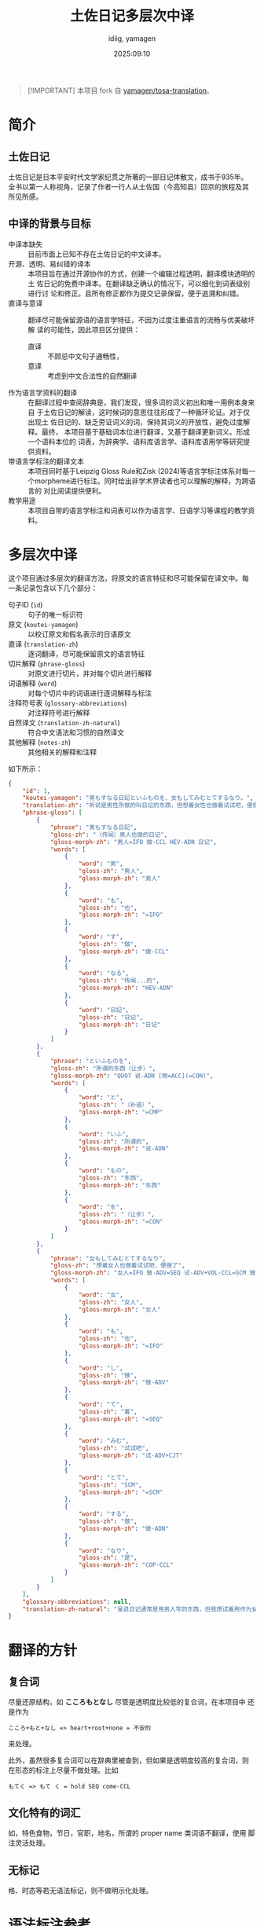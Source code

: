 #+title: 土佐日记多层次中译
#+author:  idiig, yamagen
#+date: 2025:09:10

[[https://doi.org/10.5281/zenodo.15563257][file:https://zenodo.org/badge/DOI/10.5281/zenodo.15563257.svg]]

#+begin_quote
[!IMPORTANT]
本项目 fork 自 [[https://github.com/yamagen/tosa-translation][yamagen/tosa-translation]]。
#+end_quote

* 简介
** 土佐日记
土佐日记是日本平安时代文学家纪贯之所著的一部日记体散文，成书于935年。
全书以第一人称视角，记录了作者一行人从土佐国（今高知县）回京的旅程及其
所见所感。
** 中译的背景与目标
- 中译本缺失 ::
  目前市面上已知不存在土佐日记的中文译本。
- 开源、透明、易纠错的译本 ::
  本项目旨在通过开源协作的方式，创建一个编辑过程透明，翻译模块透明的土
  佐日记的免费中译本。在翻译缺乏确认的情况下，可以细化到词表级别进行讨
  论和修正。且所有修正都作为提交记录保留，便于追溯和纠错。
- 直译与意译 ::
  翻译尽可能保留源语的语言学特征，不因为过度注重语言的流畅与优美破坏解
  读的可能性，因此项目区分提供：
  + 直译 :: 不顾忌中文句子通畅性，
  + 意译 :: 考虑到中文合法性的自然翻译
- 作为语言学资料的翻译 ::
  在翻译过程中查阅辞典是，我们发现，很多词的词义初出和唯一用例本身来自
  于土佐日记的解读，这时候词的意思往往形成了一种循环论证。对于仅出现土
  佐日记的、缺乏旁证词义的词，保持其词义的开放性，避免过度解释。最终，
  本项目基于基础词本位进行翻译，又基于翻译更新词义。形成一个语料本位的
  词表，为辞典学、语料库语言学、语料库语用学等研究提供资料。
- 带语言学标注的翻译文本 ::
  本项目同时基于Leipzig Gloss Rule和Zisk (2024)等语言学标注体系对每一
  个morpheme进行标注。同时给出非学术界读者也可以理解的解释，为跨语言的
  对比阅读提供便利。
- 教学用途 ::
  本项目自带的语言学标注和词表可以作为语言学、日语学习等课程的教学资料。
* 多层次中译
这个项目通过多层次的翻译方法，将原文的语言特征和尽可能保留在译文中。每
一条记录包含以下几个部分：
- 句子ID (=id=) :: 句子的唯一标识符
- 原文 (=koutei-yamagen=) :: 以校订原文和假名表示的日语原文
- 直译 (=translation-zh=) :: 逐词翻译，尽可能保留原文的语言特征
- 切片解释 (=phrase-gloss=) :: 对原文进行切片，并对每个切片进行解释
- 词语解释 (=word=) :: 对每个切片中的词语进行逐词解释与标注
- 注释符号表 (=glossary-abbreviations=) :: 对注释符号进行解释
- 自然译文 (=translation-zh-natural=) :: 符合中文语法和习惯的自然译文
- 其他解释 (=notes-zh=) :: 其他相关的解释和注释

如下所示：
#+begin_src json
  {
      "id": 1,
      "koutei-yamagen": "男もすなる日記といふものを、女もしてみむとてするなり。",
      "translation-zh": "听说是男性所做的叫日记的东西，但想着女性也做着试试吧，便做了。",
      "phrase-gloss": [
          {
              "phrase": "男もすなる日記",
              "gloss-zh": "（传闻）男人也做的日记",
              "gloss-morph-zh": "男人=IFO 做-CCL HEV-ADN 日记",
              "words": [
                  {
                      "word": "男",
                      "gloss-zh": "男人",
                      "gloss-morph-zh": "男人"
                  },
                  {
                      "word": "も",
                      "gloss-zh": "也",
                      "gloss-morph-zh": "=IFO"
                  },
                  {
                      "word": "す",
                      "gloss-zh": "做",
                      "gloss-morph-zh": "做-CCL"
                  },
                  {
                      "word": "なる",
                      "gloss-zh": "传闻...的",
                      "gloss-morph-zh": "HEV-ADN"
                  },
                  {
                      "word": "日記",
                      "gloss-zh": "日记",
                      "gloss-morph-zh": "日记"
                  }
              ]
          },
          {
              "phrase": "といふものを",
              "gloss-zh": "所谓的东西（让步）",
              "gloss-morph-zh": "QUOT 说-ADN [物=ACC](=CON)",
              "words": [
                  {
                      "word": "と",
                      "gloss-zh": "（补语）",
                      "gloss-morph-zh": "=CMP"
                  },
                  {
                      "word": "いふ",
                      "gloss-zh": "所谓的",
                      "gloss-morph-zh": "说-ADN"
                  },
                  {
                      "word": "もの",
                      "gloss-zh": "东西",
                      "gloss-morph-zh": "东西"
                  },
                  {
                      "word": "を",
                      "gloss-zh": "（让步）",
                      "gloss-morph-zh": "=CON"
                  }
              ]
          },
          {
              "phrase": "女もしてみむとてするなり",
              "gloss-zh": "想着女人也做着试试吧，便做了",
              "gloss-morph-zh": "女人=IFO 做-ADV=SEQ 试-ADV+VOL-CCL=SCM 做-ADN COP-CCL",
              "words": [
                  {
                      "word": "女",
                      "gloss-zh": "女人",
                      "gloss-morph-zh": "女人"
                  },
                  {
                      "word": "も",
                      "gloss-zh": "也",
                      "gloss-morph-zh": "=IFO"
                  },
                  {
                      "word": "し",
                      "gloss-zh": "做",
                      "gloss-morph-zh": "做-ADV"
                  },
                  {
                      "word": "て",
                      "gloss-zh": "着",
                      "gloss-morph-zh": "=SEQ"
                  },
                  {
                      "word": "みむ",
                      "gloss-zh": "试试吧",
                      "gloss-morph-zh": "试-ADV+CJT"
                  },
                  {
                      "word": "とて",
                      "gloss-zh": "SCM",
                      "gloss-morph-zh": "=SCM"
                  },
                  {
                      "word": "する",
                      "gloss-zh": "做",
                      "gloss-morph-zh": "做-ADN"
                  },
                  {
                      "word": "なり",
                      "gloss-zh": "是",
                      "gloss-morph-zh": "COP-CCL"
                  }
              ]
          }
      ],
      "glossary-abbreviations": null,
      "translation-zh-natural": "虽说日记通常是用男人写的东西，但我想试着用作为女人来写写看，于是便写下了这本日记。"
  }
#+end_src
* 翻译的方针
** 复合词
尽量还原结构，如 *こころもとなし* 尽管是透明度比较低的复合词，在本项目中
还是作为
#+begin_example
  こころ+もと+なし => heart+root+none = 不安的
#+end_example
来处理。

此外，虽然很多复合词可以在辞典里被查到，但如果是透明度较高的复合词，则
在形态的标注上尽量不做处理。比如
#+begin_example
  もてく => もて く = hold SEQ come-CCL
#+end_example
** 文化特有的词汇
如，特色食物，节日，官职，地名，所谓的 proper name 类词语不翻译，使用
脚注灵活处理。
** 无标记
格、时态等若无语法标记，则不做明示化处理。
* 语法标注参考

- [[https://www.eva.mpg.de/lingua/resources/glossing-rules.php][Max Planck Institute for Evolutionary Anthropology, Department of
  Linguistics (2015). Leipzig Glossing Rules: Conventions for
  interlinear morpheme-by-morpheme glosses.]]
- [[https://researchmap.jp/mzisk/published_papers/42178558][Zisk, Matthew (2023). “Glossing Glosses: Methods for Transcribing
  and Glossing Japanese Kundoku Texts.” In Franck Cinato et
  al. (eds.), Glossing Practice: Comparative Perspectives,
  pp. 47–82. Lexington Books.]]
- [[https://researchmap.jp/mzisk/misc/47645778][ジスク マシュー (Zisk, Matthew) (2024). 古代日本語と現代日本語の機能
  形態素リスト (2024.09.10).]]
- [[https://michinorishimoji.github.io/searchgloss/][下地 理則 (Shimoji, Michinori) (2025). SearchGloss (Version
  1.0). DOI: 10.5281/zenodo.16419404.]]

  详细可查看 [[https://github.com/idiig/koten-gloss-table-zh][这个repo]]。
* 复现流程
** 克隆
#+begin_src shell
  git clone --recurse-submodules https://github.com/idiig/tosa-nikki-chinese-translation.git
#+end_src
** 开发环境
#+begin_src shell
  cd ./tosa-nikki-chinese-translation
  nix develop
#+end_src
** 基于submodule中的变更，更新翻译
源来自[[https://github.com/idiig/tosa-translation/tree/zh-translation][这个fork]]，如果需要更新源，可以使用
#+begin_src shell
  make update
#+end_src
详细可以查看如下：
*** 文件
#+begin_src makefile :noweb-ref path
  # Where to publish build results
  ARTIFACTS ?= artifacts
  # RAW source and outputs
  RAW        ?= tosa-translation/tosa.json
  INPUT_JSON ?= data/tosa-zh.json
  PARALLEL   ?= $(ARTIFACTS)/zh-jp-parallel-texts.json
  BYDAY      ?= $(ARTIFACTS)/zh-translation-by-day.json
#+end_src
*** 流程
**** 脚本
脚本位于 scripts 目录下，说明详见[[./scripts/README.org][scripts/README.org]]。
- extract_chinese_full.sh :: 从原始 JSON 提取并生成中译 JSON（结果为本 repo 的基础数据）
- extract_chinese_by_days.sh :: 将中译 JSON 按照日期拆分
- extract_parallel_texts.sh :: 从中译 JSON 提取中日对照文本
#+begin_src makefile :noweb-ref path
  # Scripts directory
  SCRIPTS_DIR ?= scripts
  SCRIPT_EXTRACT_FULL      ?= $(SCRIPTS_DIR)/extract_chinese_full.sh
  SCRIPT_EXTRACT_BY_DAYS   ?= $(SCRIPTS_DIR)/extract_chinese_by_days.sh
  SCRIPT_EXTRACT_PARALLEL  ?= $(SCRIPTS_DIR)/extract_parallel_texts.sh
#+end_src
**** 参数
无特殊需求可以不设置
#+begin_src makefile :noweb-ref params
  # Optional extra args for the three extractors
  FULL_ARGS    ?=
  BY_DAYS_ARGS ?=
  PAR_ARGS     ?=
#+end_src
**** Phony targets
#+begin_src makefile :noweb-ref phony
  update raw-full raw-by-days raw-parallel raw-all 
#+end_src
**** 输出完整结果
#+begin_src makefile :noweb-ref scripts
  raw-full: $(INPUT_JSON) ## Generate $(INPUT_JSON) from RAW
  $(INPUT_JSON): $(RAW) $(SCRIPT_EXTRACT_FULL) | dirs
  > $(TRACE) echo "[RAW→FULL] $(RAW) -> $@"; \
  > bash "$(SCRIPT_EXTRACT_FULL)" $(FULL_ARGS) "$(RAW)" "$@"
#+end_src
**** 输出按日拆分结果
#+begin_src makefile :noweb-ref scripts
  raw-by-days: $(BYDAY) ## Generate BYDAY from INPUT_JSON
  $(BYDAY): $(SCRIPT_EXTRACT_BY_DAYS) $(INPUT_JSON) | dirs
  > $(TRACE) echo "[RAW→BY-DAYS] $(INPUT_JSON) -> $@"; \
  > if [ -f "$(SCRIPT_EXTRACT_BY_DAYS)" ]; then \
  >   bash "$(SCRIPT_EXTRACT_BY_DAYS)" $(BY_DAYS_ARGS) "$(INPUT_JSON)" "$@"; \
  > else \
  >   echo "[ERROR] Day-split script not found: $(SCRIPT_EXTRACT_BY_DAYS)"; exit 1; \
  > fi
#+end_src
**** 输出中日对照文本
#+begin_src makefile :noweb-ref scripts
  raw-parallel: $(PARALLEL) ## Generate PARALLEL from tosa-zh.json/tosa.zh.json or $(INPUT_JSON)
  $(PARALLEL): $(SCRIPT_EXTRACT_PARALLEL) | dirs
  > $(TRACE) src="tosa-zh.json"; \
  > [ -f "$$src" ] || src="tosa.zh.json"; \
  > [ -f "$$src" ] || src="$(INPUT_JSON)"; \
  > echo "[RAW→PARALLEL] $$src -> $@"; \
  > bash "$(SCRIPT_EXTRACT_PARALLEL)" $(PAR_ARGS) "$$src" "$@"
#+end_src
**** 输出所有结果
#+begin_src makefile :noweb-ref scripts
  raw-all: raw-full raw-parallel raw-by-days ## Run all RAW → artifacts extractors
#+end_src
**** 更新
#+begin_src makefile :noweb-ref scripts
  update: ## Update submodules and regenerate artifacts from RAW
  > $(TRACE) echo "[UPDATE] git submodule update --recursive --remote"; \
  > git submodule update --recursive --remote
  > $(TRACE) mkdir -p "$(ARTIFACTS)" "$(dir $(INPUT_JSON))" "$(dir $(PARALLEL))" "$(dir $(BYDAY))"
  > $(TRACE) echo "[RUN] $(SCRIPT_EXTRACT_FULL) $(RAW) -> $(INPUT_JSON)"; \
  > bash "$(SCRIPT_EXTRACT_FULL)" $(FULL_ARGS) "$(RAW)" "$(INPUT_JSON)"
  > $(TRACE) src="tosa-zh.json"; [ -f "$$src" ] || src="tosa.zh.json"; [ -f "$$src" ] || src="$(INPUT_JSON)"; \
  > echo "[RUN] $(SCRIPT_EXTRACT_PARALLEL) $$src -> $(PARALLEL)"; \
  > bash "$(SCRIPT_EXTRACT_PARALLEL)" $(PAR_ARGS) "$$src" "$(PARALLEL)"
  > $(TRACE) echo "[RUN] $(SCRIPT_EXTRACT_BY_DAYS) $(INPUT_JSON) -> $(BYDAY)"; \
  > if [ -f "$(SCRIPT_EXTRACT_BY_DAYS)" ]; then \
  >   bash "$(SCRIPT_EXTRACT_BY_DAYS)" $(BY_DAYS_ARGS) "$(INPUT_JSON)" "$(BYDAY)"; \
  > else \
  >   echo "[ERROR] Day-split script not found: $(SCRIPT_EXTRACT_BY_DAYS)"; exit 1; \
  > fi
  > echo "[DONE] update pipeline finished"
#+end_src
** 基于 Zisk 的 glossing rule 生成 Glossary，自动注释
工具来自[[https://github.com/idiig/koten-gloss-table-zh][这个repo]]。分成2个步骤：
- 基于手工标注生成 glossary.json
#+begin_src shell
  make generate
#+end_src
- 手工修正 glossary.json 为 glossary.edited.json，因为使用了一部分不存
  在于 gloss 表的缩写
- 基于 glossary.edited.json 填充每个段落的 =glossary-abbreviations= 字段
#+begin_src shell
  make fill
#+end_src
详细内容可以查看如下：
*** 文件
#+begin_src makefile :noweb-ref path
  # Paths for annotated pipeline (glossary)
  INPUT    ?= data/tosa-zh.json
  ZISK     ?= $(shell nix build --no-link --print-out-paths .\#zisk-conventions)
  OUT      ?= build/glossary.json           # auto-generated global glossary
  FILLED   ?= build/out.json                # per-paragraph filled JSON
  EDITED   ?= data/glossary.edited.json     # user-edited glossary
  DST      ?= data/final/glossary.json      # staged final glossary
  # Prefer EDITED if it exists; otherwise use OUT (trim whitespace)
  GLOSSARY ?= $(if $(wildcard $(EDITED)),$(EDITED),$(OUT))
  GLOSSARY := $(strip $(GLOSSARY))
#+end_src
*** 流程
**** 脚本
脚本为独立的
#+begin_src makefile :noweb-ref path
  # Commands (flake apps; escape '#' so make does not treat it as a comment)
  GEN  ?= nix run .\#generate-glossary --
  FILL ?= nix run .\#fill-glossary --
  # Load optional overrides
  -include .env
#+end_src
**** Phony targets
#+begin_src makefile :noweb-ref phony
  glossary fill stage activate publish publish-edited
#+end_src
**** Glossary 生成
#+begin_src makefile :noweb-ref scripts
  glossary: $(OUT) ## Generate global glossary to $(OUT)
  $(OUT): $(INPUT) $(ZISK) | dirs
  > $(TRACE) tmp="$$(mktemp)"; \
  >   echo "[GEN] $(INPUT) + $(ZISK) -> $@"; \
  >   $(GEN) "$(INPUT)" "$(ZISK)" > "$$tmp"; \
  >   mv -f "$$tmp" "$@"
#+end_src
**** Glossary 填充
#+begin_src makefile :noweb-ref scripts
  fill: $(FILLED) ## Fill per-paragraph glossary-abbreviations using $(GLOSSARY)
  $(FILLED): $(INPUT) $(GLOSSARY) | dirs
  > $(TRACE) tmp="$$(mktemp)"; \
  >   echo "[FILL] $(INPUT) + $(GLOSSARY) -> $@"; \
  >   if [ ! -f "$(GLOSSARY)" ]; then echo "[ERROR] Glossary not found: $(GLOSSARY)"; exit 1; fi; \
  >   $(FILL) "$(INPUT)" "$(GLOSSARY)" > "$$tmp"; \
  >   mv -f "$$tmp" "$@"
#+end_src
**** 确认状态
#+begin_src makefile :noweb-ref scripts
  stage: ## Copy edited glossary to $(DST)
  > $(TRACE) test -f "$(EDITED)"
  > $(TRACE) mkdir -p "$(dir $(DST))"
  > $(TRACE) cp -f "$(EDITED)" "$(DST)"
  > echo "[STAGE] $(EDITED) -> $(DST)"
#+end_src
**** 激活修改词表
#+begin_src makefile :noweb-ref scripts
  activate: ## Symlink build/glossary.active.json -> EDITED
  > $(TRACE) mkdir -p build
  > $(TRACE) ln -sfn "$(abspath $(EDITED))" build/glossary.active.json
  > echo "[ACTIVATE] build/glossary.active.json -> $(EDITED)"
#+end_src
**** 输出结果
#+begin_src makefile :noweb-ref scripts
  publish: glossary fill ## Copy auto-generated results into artifacts/
  > $(TRACE) mkdir -p "$(ARTIFACTS)"
  > install -m 0644 "$(OUT)"    "$(ARTIFACTS)/glossary.json"
  > install -m 0644 "$(FILLED)" "$(ARTIFACTS)/out.json"
  > echo "[PUBLISH] $(OUT) -> $(ARTIFACTS)/glossary.json"
  > echo "[PUBLISH] $(FILLED) -> $(ARTIFACTS)/out.json"
  publish-edited: ## Copy your edited glossary into artifacts/
  > $(TRACE) mkdir -p "$(ARTIFACTS)"
  > $(TRACE) test -f "$(EDITED)" || { echo "[ERROR] EDITED not found: $(EDITED)"; exit 1; }
  > install -m 0644 "$(EDITED)" "$(ARTIFACTS)/glossary.json"
  > echo "[PUBLISH] $(EDITED) -> $(ARTIFACTS)/glossary.json"
#+end_src
** Makefile
Makefile 管理流程，使用 GNU make 4.x+ 编写。
*** 一般设置
#+begin_src makefile :noweb-ref general
  # Use bash with strict flags for all recipes
  SHELL := /usr/bin/env bash
  .SHELLFLAGS := -euo pipefail -c

  # Use a custom recipe prefix to avoid TAB requirements (GNU make 4.x+)
  .RECIPEPREFIX := >

  # Debug (set DEBUG=1 to enable command tracing)
  DEBUG ?= 0
  ifeq ($(DEBUG),1)
    TRACE := set -x;
  else
    TRACE :=
  endif
#+end_src
*** 文件系统 helper
**** Phony targets
#+begin_src makefile :noweb-ref phony
  dirs
#+end_src
**** body
#+begin_src makefile :noweb-ref scripts
  dirs: ## Create output directories
  > $(TRACE) mkdir -p $(dir $(OUT)) $(dir $(FILLED)) $(dir $(DST)) "$(ARTIFACTS)"
#+end_src
*** help
**** Phony targets
#+begin_src makefile :noweb-ref phony
  help
#+end_src
**** body
#+begin_src makefile :noweb-ref scripts
  help: ## Show help
  > awk 'BEGIN{FS=":.*##"; printf "\nTargets:\n"} /^[a-zA-Z0-9_.-]+:.*##/{printf "  \033[1m%-18s\033[0m %s\n", $$1, $$2}' $(MAKEFILE_LIST)
#+end_src
*** Entry point
#+begin_src makefile :noweb yes :tangle ./Makefile
  # Makefile
  <<general>>

  <<path>>

  <<params>>

  .PHONY: <<phony>>

  <<scripts>>
#+end_src
* TODO TODO List
- [ ] ===, =+=, =-= 的使用
- [ ] 词表的生成
